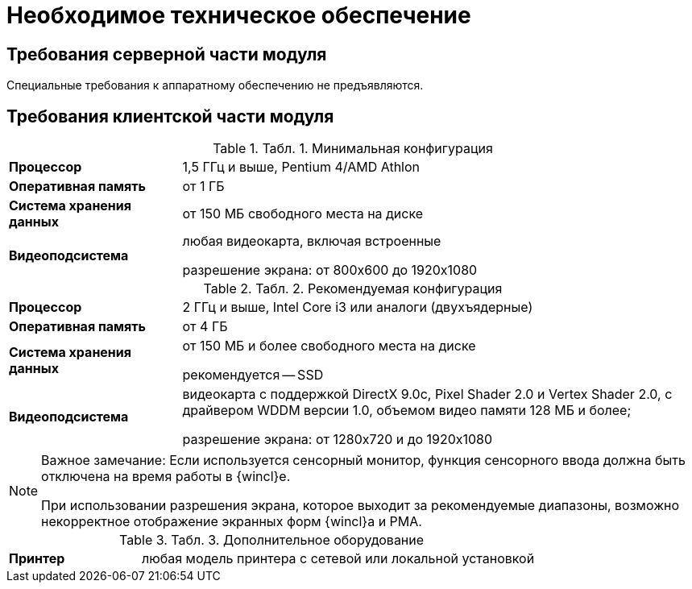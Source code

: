 = Необходимое техническое обеспечение

== Требования серверной части модуля

Специальные требования к аппаратному обеспечению не предъявляются.

== Требования клиентской части модуля

.[.table--title-label]##Табл. 1. ##[.title]##Минимальная конфигурация##
[width="100%",cols="25%,75%",]
|===
|*Процессор* |1,5 ГГц и выше, Pentium 4/AMD Athlon
|*Оперативная память* |от 1 ГБ
|*Система хранения данных* |от 150 МБ свободного места на диске
|*Видеоподсистема* a|
любая видеокарта, включая встроенные

разрешение экрана: от 800x600 до 1920x1080

|===

.[.table--title-label]##Табл. 2. ##[.title]##Рекомендуемая конфигурация##
[width="100%",cols="25%,75%",]
|===
|*Процессор* |2 ГГц и выше, Intel Core i3 или аналоги (двухъядерные)
|*Оперативная память* |от 4 ГБ
|*Система хранения данных* a|
от 150 МБ и более свободного места на диске

рекомендуется -- SSD

|*Видеоподсистема* a|
видеокарта с поддержкой DirectX 9.0с, Pixel Shader 2.0 и Vertex Shader 2.0, c драйвером WDDM версии 1.0, объемом видео памяти 128 МБ и более;

разрешение экрана: от 1280x720 и до 1920x1080

|===

[NOTE]
====
[.note__title]#Важное замечание:# Если используется сенсорный монитор, функция сенсорного ввода должна быть отключена на время работы в {wincl}е.

При использовании разрешения экрана, которое выходит за рекомендуемые диапазоны, возможно некорректное отображение экранных форм {wincl}а и РМА.
====

.[.table--title-label]##Табл. 3. ##[.title]##Дополнительное оборудование##
[width="100%",cols="25%,75%",]
|===
|*Принтер* |любая модель принтера с сетевой или локальной установкой
|===
